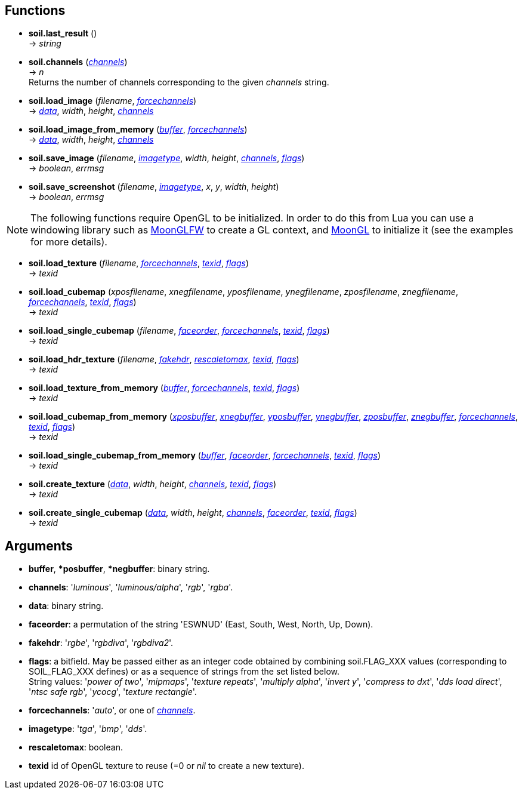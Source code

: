
== Functions

* *soil.last_result* () +
-> _string_

* *soil.channels* (<<channels,_channels_>>) +
-> _n_ +
[small]#Returns the number of channels corresponding to the given _channels_ string.#

* *soil.load_image* (_filename_, <<forcechannels,_forcechannels_>>) +
-> <<data, _data_>>, _width_, _height_, <<channels,_channels_>>

* *soil.load_image_from_memory* (<<buffer,_buffer_>>, <<forcechannels,_forcechannels_>>) +
-> <<data, _data_>>, _width_, _height_, <<channels,_channels_>>

* *soil.save_image* (_filename_, <<imagetype,_imagetype_>>, _width_, _height_, <<channels,_channels_>>, <<flags,_flags_>>) +
-> _boolean_, _errmsg_

* *soil.save_screenshot* (_filename_, <<imagetype,_imagetype_>>, _x_, _y_, _width_, _height_) +
-> _boolean_, _errmsg_


NOTE: The following functions require OpenGL to be initialized.
In order to do this from Lua you can use a windowing library such as
https://github.com/stetre/moonglfw[MoonGLFW] to create a GL context, and
https://github.com/stetre/moongl[MoonGL] to initialize it
(see the examples for more details).

* *soil.load_texture* (_filename_, <<forcechannels,_forcechannels_>>, <<texid, _texid_>>, <<flags,_flags_>>) +
-> _texid_

* *soil.load_cubemap* (_xposfilename_, _xnegfilename_, _yposfilename_, _ynegfilename_, _zposfilename_, _znegfilename_, <<forcechannels,_forcechannels_>>, <<texid, _texid_>>, <<flags,_flags_>>) +
-> _texid_

* *soil.load_single_cubemap* (_filename_, <<faceorder,_faceorder_>>, <<forcechannels,_forcechannels_>>, <<texid, _texid_>>, <<flags,_flags_>>) +
-> _texid_

* *soil.load_hdr_texture* (_filename_, <<fakehdr, _fakehdr_>>, <<rescaletomax, _rescaletomax_>>, <<texid, _texid_>>, <<flags,_flags_>>) +
-> _texid_

* *soil.load_texture_from_memory* (<<buffer,_buffer_>>, <<forcechannels,_forcechannels_>>, <<texid, _texid_>>, <<flags,_flags_>>) +
-> _texid_

* *soil.load_cubemap_from_memory* (<<buffer,_xposbuffer_>>, <<buffer,_xnegbuffer_>>, <<buffer,_yposbuffer_>>, <<buffer,_ynegbuffer_>>, <<buffer,_zposbuffer_>>, <<buffer,_znegbuffer_>>, <<forcechannels,_forcechannels_>>, <<texid, _texid_>>, <<flags,_flags_>>) +
-> _texid_

* *soil.load_single_cubemap_from_memory* (<<buffer,_buffer_>>, <<faceorder,_faceorder_>>, <<forcechannels,_forcechannels_>>, <<texid, _texid_>>, <<flags,_flags_>>) +
-> _texid_

* *soil.create_texture* (<<data, _data_>>, _width_, _height_, <<channels,_channels_>>, <<texid, _texid_>>, <<flags,_flags_>>) +
-> _texid_

* *soil.create_single_cubemap* (<<data, _data_>>, _width_, _height_, <<channels,_channels_>>, <<faceorder,_faceorder_>>, <<texid, _texid_>>, <<flags,_flags_>>) +
-> _texid_


== Arguments

[[buffer]]
* *buffer*, *pass:[*]posbuffer*, *pass:[*]negbuffer*: binary string.

[[channels]]
* *channels*: '_luminous_', '_luminous/alpha_', '_rgb_', '_rgba_'.

[[data]]
* *data*: binary string.

[[faceorder]]
* *faceorder*: a permutation of the string 'ESWNUD' (East, South, West, North, Up, Down).

[[fakehdr]]
* *fakehdr*: '_rgbe_', '_rgbdiva_', '_rgbdiva2_'.

[[flags]]
* *flags*: a bitfield. May be passed either as an integer code obtained by combining 
soil.FLAG_XXX values (corresponding to SOIL_FLAG_XXX defines) or as a sequence of strings
from the set listed below. +
[small]#String values: '_power of two_', '_mipmaps_', '_texture repeats_', '_multiply alpha_', '_invert y_', '_compress to dxt_', '_dds load direct_', '_ntsc safe rgb_', '_ycocg_', '_texture rectangle_'.#

[[forcechannels]]
* *forcechannels*: '_auto_', or one of <<channels, _channels_>>.

[[imagetype]]
* *imagetype*: '_tga_', '_bmp_', '_dds_'.

[[rescaletomax]]
* *rescaletomax*: boolean.

[[texid]]
* *texid* id of OpenGL texture to reuse (=0 or _nil_ to create a new texture).



